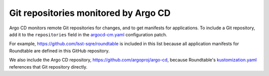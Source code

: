 #####################################
Git repositories monitored by Argo CD
#####################################

Argo CD monitors remote Git repositories for changes, and to get manifests for applications.
To include a Git repository, add it to the ``repositories`` field in the `argocd-cm.yaml`_ configuration patch.

For example, https://github.com/lsst-sqre/roundtable is included in this list because all application manifests for Roundtable are defined in this GitHub repository.

We also include the Argo CD repository, https://github.com/argoproj/argo-cd, because Roundtable's `kustomization.yaml`_ references that Git repository directly.

.. seealso::

   `Repositories <https://argo-cd.readthedocs.io/en/stable/operator-manual/declarative-setup/#repositories>`_ in the Argo CD documentation.

.. _`argocd-cm.yaml`: https://github.com/lsst-sqre/roundtable/blob/master/deployments/argo-cd/patches/argocd-cm.yaml
.. _`kustomization.yaml`: https://github.com/lsst-sqre/roundtable/blob/master/deployments/argo-cd/kustomization.yaml
